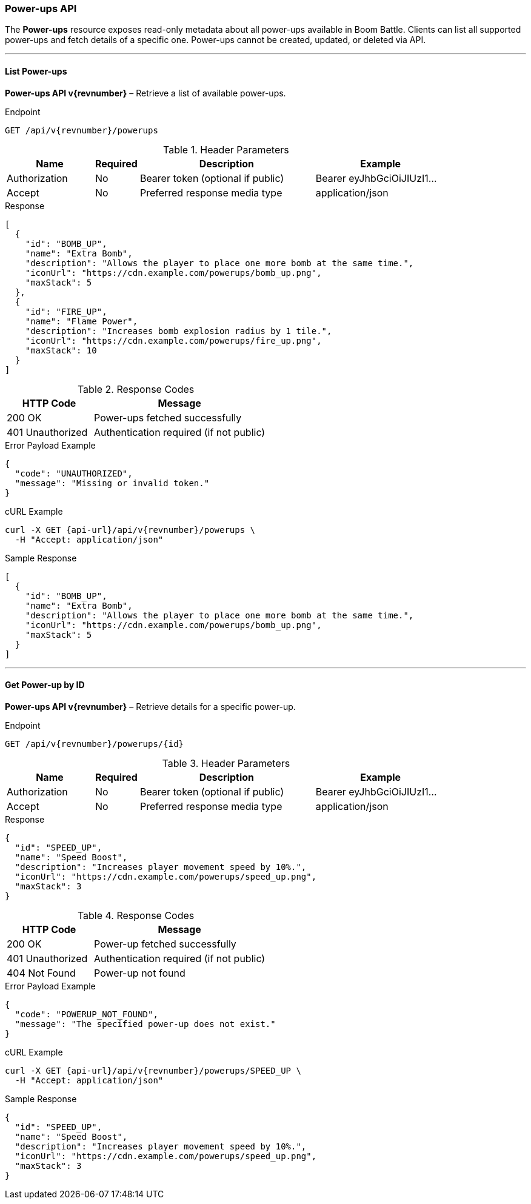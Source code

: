 === Power-ups API

The *Power-ups* resource exposes read-only metadata about all power-ups available
in Boom Battle. Clients can list all supported power-ups and fetch details of a specific one.
Power-ups cannot be created, updated, or deleted via API.

'''

==== List Power-ups

*Power-ups API v{revnumber}* – Retrieve a list of available power-ups.

.Endpoint
[source,http,subs="attributes"]
----
GET /api/v{revnumber}/powerups
----

.Header Parameters
[options="header",cols="2,1,4,3"]
|===
|Name |Required |Description |Example
|Authorization |No |Bearer token (optional if public) |Bearer eyJhbGciOiJIUzI1...
|Accept |No |Preferred response media type |application/json
|===

.Response
[source, json]
----
[
  {
    "id": "BOMB_UP",
    "name": "Extra Bomb",
    "description": "Allows the player to place one more bomb at the same time.",
    "iconUrl": "https://cdn.example.com/powerups/bomb_up.png",
    "maxStack": 5
  },
  {
    "id": "FIRE_UP",
    "name": "Flame Power",
    "description": "Increases bomb explosion radius by 1 tile.",
    "iconUrl": "https://cdn.example.com/powerups/fire_up.png",
    "maxStack": 10
  }
]
----

.Response Codes
[options="header",cols="1,2"]
|===
|HTTP Code |Message
|200 OK |Power-ups fetched successfully
|401 Unauthorized |Authentication required (if not public)
|===

.Error Payload Example
[source, json]
----
{
  "code": "UNAUTHORIZED",
  "message": "Missing or invalid token."
}
----

.cURL Example
[source,bash,subs="attributes"]
----
curl -X GET {api-url}/api/v{revnumber}/powerups \
  -H "Accept: application/json"
----

.Sample Response
[source, json]
----
[
  {
    "id": "BOMB_UP",
    "name": "Extra Bomb",
    "description": "Allows the player to place one more bomb at the same time.",
    "iconUrl": "https://cdn.example.com/powerups/bomb_up.png",
    "maxStack": 5
  }
]
----

'''

==== Get Power-up by ID

*Power-ups API v{revnumber}* – Retrieve details for a specific power-up.

.Endpoint
[source,http,subs="attributes"]
----
GET /api/v{revnumber}/powerups/{id}
----

.Header Parameters
[options="header",cols="2,1,4,3"]
|===
|Name |Required |Description |Example
|Authorization |No |Bearer token (optional if public) |Bearer eyJhbGciOiJIUzI1...
|Accept |No |Preferred response media type |application/json
|===

.Response
[source, json]
----
{
  "id": "SPEED_UP",
  "name": "Speed Boost",
  "description": "Increases player movement speed by 10%.",
  "iconUrl": "https://cdn.example.com/powerups/speed_up.png",
  "maxStack": 3
}
----

.Response Codes
[options="header",cols="1,2"]
|===
|HTTP Code |Message
|200 OK |Power-up fetched successfully
|401 Unauthorized |Authentication required (if not public)
|404 Not Found |Power-up not found
|===

.Error Payload Example
[source, json]
----
{
  "code": "POWERUP_NOT_FOUND",
  "message": "The specified power-up does not exist."
}
----

.cURL Example
[source,bash,subs="attributes"]
----
curl -X GET {api-url}/api/v{revnumber}/powerups/SPEED_UP \
  -H "Accept: application/json"
----

.Sample Response
[source, json]
----
{
  "id": "SPEED_UP",
  "name": "Speed Boost",
  "description": "Increases player movement speed by 10%.",
  "iconUrl": "https://cdn.example.com/powerups/speed_up.png",
  "maxStack": 3
}
----

